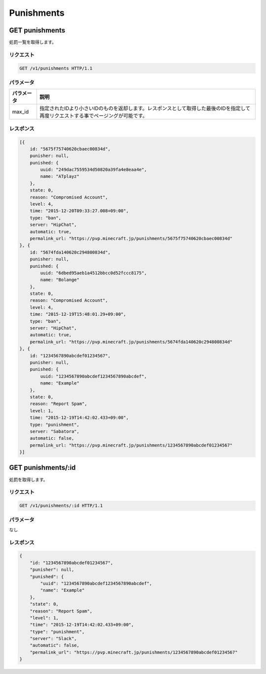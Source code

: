 Punishments
###########

GET punishments
---------------

処罰一覧を取得します。

リクエスト
~~~~~~~~~~

.. code-block:: http

   GET /v1/punishments HTTP/1.1

パラメータ
~~~~~~~~~~

.. csv-table::
   :header: パラメータ, 説明

   max_id, 指定されたIDより小さいIDのものを返却します。レスポンスとして取得した最後のIDを指定して再度リクエストする事でページングが可能です。

レスポンス
~~~~~~~~~~

.. code-block:: json

   [{
       id: "5675f75740620cbaec00834d",
       punisher: null,
       punished: {
           uuid: "249dac7559534d50820a39fa4e8eaa4e",
           name: "ATplayz"
       },
       state: 0,
       reason: "Compromised Account",
       level: 4,
       time: "2015-12-20T09:33:27.008+09:00",
       type: "ban",
       server: "HipChat",
       automatic: true,
       permalink_url: "https://pvp.minecraft.jp/punishments/5675f75740620cbaec00834d"
   }, {
       id: "5674fda140620c294800834d",
       punisher: null,
       punished: {
           uuid: "6dbed95aeb1a4512bbcc0d52fccc8175",
           name: "Bolange"
       },
       state: 0,
       reason: "Compromised Account",
       level: 4,
       time: "2015-12-19T15:48:01.29+09:00",
       type: "ban",
       server: "HipChat",
       automatic: true,
       permalink_url: "https://pvp.minecraft.jp/punishments/5674fda140620c294800834d"
   }, {
       id: "1234567890abcdef01234567",
       punisher: null,
       punished: {
           uuid: "1234567890abcdef1234567890abcdef",
           name: "Example"
       },
       state: 0,
       reason: "Report Spam",
       level: 1,
       time: "2015-12-19T14:42:02.433+09:00",
       type: "punishment",
       server: "Sabatora",
       automatic: false,
       permalink_url: "https://pvp.minecraft.jp/punishments/1234567890abcdef01234567"
   }]

GET punishments/:id
-------------------

処罰を取得します。

リクエスト
~~~~~~~~~~

.. code-block:: http

   GET /v1/punishments/:id HTTP/1.1

パラメータ
~~~~~~~~~~

なし

レスポンス
~~~~~~~~~~

.. code-block:: json

   {
       "id: "1234567890abcdef01234567",
       "punisher": null,
       "punished": {
           "uuid": "1234567890abcdef1234567890abcdef",
           "name": "Example"
       },
       "state": 0,
       "reason": "Report Spam",
       "level": 1,
       "time": "2015-12-19T14:42:02.433+09:00",
       "type": "punishment",
       "server": "Slack",
       "automatic": false,
       "permalink_url": "https://pvp.minecraft.jp/punishments/1234567890abcdef01234567"
   }

